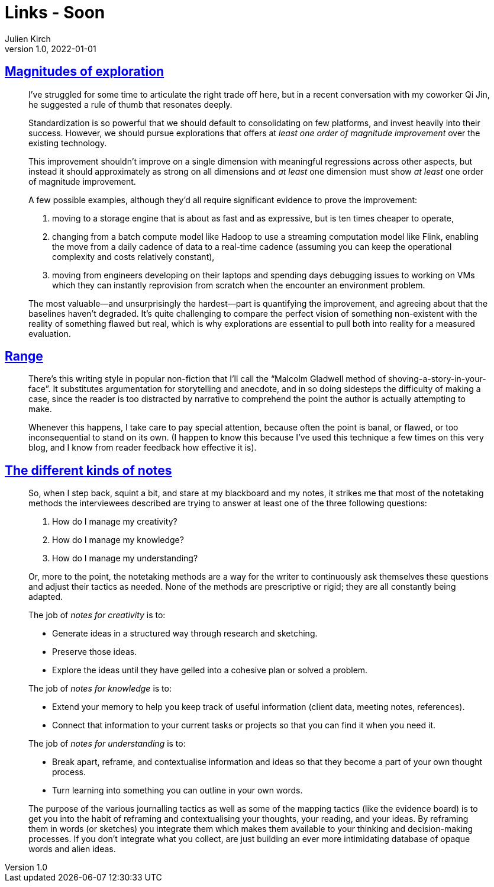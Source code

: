 = Links - Soon
Julien Kirch
v1.0, 2022-01-01
:article_lang: en
:figure-caption!:
:article_description: 

== link:https://lethain.com/magnitudes-of-exploration/[Magnitudes of exploration]

[quote]
____

I've struggled for some time to articulate the right trade off here, but
in a recent conversation with my coworker Qi Jin, he suggested a rule of
thumb that resonates deeply.

Standardization is so powerful that we should default to consolidating
on few platforms, and invest heavily into their success. However, we
should pursue explorations that offers at _least one order of magnitude
improvement_ over the existing technology.

This improvement shouldn't improve on a single dimension with meaningful
regressions across other aspects, but instead it should approximately as
strong on all dimensions and _at least_ one dimension must show _at
least_ one order of magnitude improvement.

A few possible examples, although they'd all require significant
evidence to prove the improvement:

. moving to a storage engine that is about as fast and as expressive,
but is ten times cheaper to operate,
. changing from a batch compute model like Hadoop to use a streaming
computation model like Flink, enabling the move from a daily cadence of
data to a real-time cadence (assuming you can keep the operational
complexity and costs relatively constant),
. moving from engineers developing on their laptops and spending days
debugging issues to working on VMs which they can instantly reprovision
from scratch when the encounter an environment problem.

The most valuable—and unsurprisingly the hardest—part is quantifying the
improvement, and agreeing about that the baselines haven't degraded.
It's quite challenging to compare the perfect vision of something
non-existent with the reality of something flawed but real, which is why
explorations are essential to pull both into reality for a measured
evaluation.
____

== link:https://commoncog.com/blog/range-book-summary/[Range]

[quote]
____
There's this writing style in popular non-fiction that I'll call the
"`Malcolm Gladwell method of shoving-a-story-in-your-face`". It
substitutes argumentation for storytelling and anecdote, and in so doing
sidesteps the difficulty of making a case, since the reader is too
distracted by narrative to comprehend the point the author is actually
attempting to make.

Whenever this happens, I take care to pay special attention, because
often the point is banal, or flawed, or too inconsequential to stand on
its own. (I happen to know this because I've used this technique a few
times on this very blog, and I know from reader feedback how effective
it is).
____

== link:https://www.baldurbjarnason.com/2022/the-different-kinds-of-notes/[The different kinds of notes]

[quote]
____
So, when I step back, squint a bit, and stare at my blackboard and my
notes, it strikes me that most of the notetaking methods the
interviewees described are trying to answer at least one of the three
following questions:

. How do I manage my creativity?
. How do I manage my knowledge?
. How do I manage my understanding?

Or, more to the point, the notetaking methods are a way for the writer
to continuously ask themselves these questions and adjust their tactics
as needed. None of the methods are prescriptive or rigid; they are all
constantly being adapted.

The job of _notes for creativity_ is to:

* Generate ideas in a structured way through research and sketching.
* Preserve those ideas.
* Explore the ideas until they have gelled into a cohesive plan or
solved a problem.

The job of _notes for knowledge_ is to:

* Extend your memory to help you keep track of useful information
(client data, meeting notes, references).
* Connect that information to your current tasks or projects so that you
can find it when you need it.

The job of _notes for understanding_ is to:

* Break apart, reframe, and contextualise information and ideas so that
they become a part of your own thought process.
* Turn learning into something you can outline in your own words.
____

[quote]
____
The purpose of the various journalling tactics as well as some of the
mapping tactics (like the evidence board) is to get you into the habit
of reframing and contextualising your thoughts, your reading, and your
ideas. By reframing them in words (or sketches) you integrate them which
makes them available to your thinking and decision-making processes. If
you don't integrate what you collect, are just building an ever more
intimidating database of opaque words and alien ideas.
____
